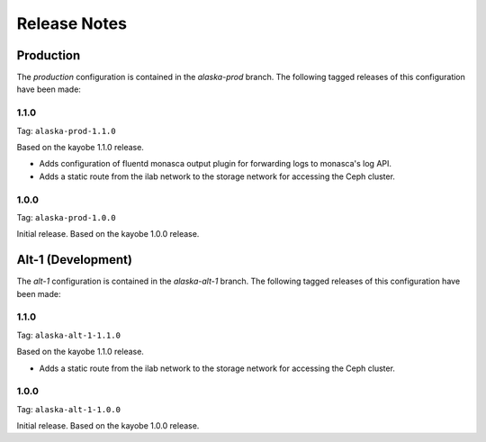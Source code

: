=============
Release Notes
=============

Production
==========

The *production* configuration is contained in the *alaska-prod* branch. The
following tagged releases of this configuration have been made:

1.1.0
-----

Tag: ``alaska-prod-1.1.0``

Based on the kayobe 1.1.0 release.

* Adds configuration of fluentd monasca output plugin for forwarding logs to
  monasca's log API.
* Adds a static route from the ilab network to the storage network for
  accessing the Ceph cluster.

1.0.0
-----

Tag: ``alaska-prod-1.0.0``

Initial release. Based on the kayobe 1.0.0 release.

Alt-1 (Development)
===================

The *alt-1* configuration is contained in the *alaska-alt-1* branch. The
following tagged releases of this configuration have been made:

1.1.0
-----

Tag: ``alaska-alt-1-1.1.0``

Based on the kayobe 1.1.0 release.

* Adds a static route from the ilab network to the storage network for
  accessing the Ceph cluster.

1.0.0
-----

Tag: ``alaska-alt-1-1.0.0``

Initial release. Based on the kayobe 1.0.0 release.
